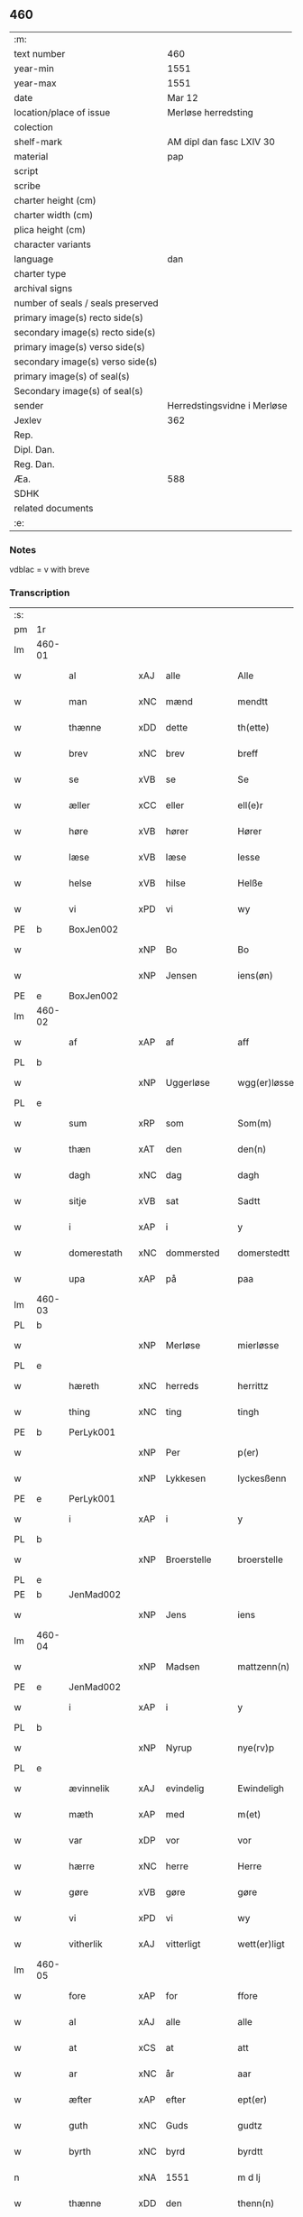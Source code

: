 ** 460

| :m:                               |                             |
| text number                       | 460                         |
| year-min                          | 1551                        |
| year-max                          | 1551                        |
| date                              | Mar 12                      |
| location/place of issue           | Merløse herredsting         |
| colection                         |                             |
| shelf-mark                        | AM dipl dan fasc LXIV 30    |
| material                          | pap                         |
| script                            |                             |
| scribe                            |                             |
| charter height (cm)               |                             |
| charter width (cm)                |                             |
| plica height (cm)                 |                             |
| character variants                |                             |
| language                          | dan                         |
| charter type                      |                             |
| archival signs                    |                             |
| number of seals / seals preserved |                             |
| primary image(s) recto side(s)    |                             |
| secondary image(s) recto side(s)  |                             |
| primary image(s) verso side(s)    |                             |
| secondary image(s) verso side(s)  |                             |
| primary image(s) of seal(s)       |                             |
| Secondary image(s) of seal(s)     |                             |
| sender                            | Herredstingsvidne i Merløse |
| Jexlev                            | 362                         |
| Rep.                              |                             |
| Dipl. Dan.                        |                             |
| Reg. Dan.                         |                             |
| Æa.                               | 588                         |
| SDHK                              |                             |
| related documents                 |                             |
| :e:                               |                             |

*** Notes
vdblac = v with breve


*** Transcription
| :s: |        |                |     |              |   |                   |              |             |   |   |   |     |   |   |    |               |
| pm  | 1r     |                |     |              |   |                   |              |             |   |   |   |     |   |   |    |               |
| lm  | 460-01 |                |     |              |   |                   |              |             |   |   |   |     |   |   |    |               |
| w   |        | al             | xAJ | alle         |   | Alle              | Alle         |             |   |   |   | dan |   |   |    |        460-01 |
| w   |        | man            | xNC | mænd         |   | mendtt            | mendtt       |             |   |   |   | dan |   |   |    |        460-01 |
| w   |        | thænne         | xDD | dette        |   | th(ette)          | thꝫͤ          |             |   |   |   | dan |   |   |    |        460-01 |
| w   |        | brev           | xNC | brev         |   | breff             | bꝛeﬀ         |             |   |   |   | dan |   |   |    |        460-01 |
| w   |        | se             | xVB | se           |   | Se                | e           |             |   |   |   | dan |   |   |    |        460-01 |
| w   |        | æller          | xCC | eller        |   | ell(e)r           | ell̅ꝛ         |             |   |   |   | dan |   |   |    |        460-01 |
| w   |        | høre           | xVB | hører        |   | Hører             | Høꝛeꝛ        |             |   |   |   | dan |   |   |    |        460-01 |
| w   |        | læse           | xVB | læse         |   | lesse             | lee         |             |   |   |   | dan |   |   |    |        460-01 |
| w   |        | helse          | xVB | hilse        |   | Helße             | Helße        |             |   |   |   | dan |   |   |    |        460-01 |
| w   |        | vi             | xPD | vi           |   | wy                | wÿ           |             |   |   |   | dan |   |   |    |        460-01 |
| PE  | b      | BoxJen002      |     |              |   |                   |              |             |   |   |   |     |   |   |    |               |
| w   |        |                | xNP | Bo           |   | Bo                | Bo           |             |   |   |   | dan |   |   |    |        460-01 |
| w   |        |                | xNP | Jensen       |   | iens(øn)          | ıen         |             |   |   |   | dan |   |   |    |        460-01 |
| PE  | e      | BoxJen002      |     |              |   |                   |              |             |   |   |   |     |   |   |    |               |
| lm  | 460-02 |                |     |              |   |                   |              |             |   |   |   |     |   |   |    |               |
| w   |        | af             | xAP | af           |   | aff               | aﬀ           |             |   |   |   | dan |   |   |    |        460-02 |
| PL  | b      |                |     |              |   |                   |              |             |   |   |   |     |   |   |    |               |
| w   |        |                | xNP | Uggerløse    |   | wgg(er)løsse      | wggløe     |             |   |   |   | dan |   |   |    |        460-02 |
| PL  | e      |                |     |              |   |                   |              |             |   |   |   |     |   |   |    |               |
| w   |        | sum            | xRP | som          |   | Som(m)            | om̅          |             |   |   |   | dan |   |   |    |        460-02 |
| w   |        | thæn           | xAT | den          |   | den(n)            | den̅          |             |   |   |   | dan |   |   |    |        460-02 |
| w   |        | dagh           | xNC | dag          |   | dagh              | dagh         |             |   |   |   | dan |   |   |    |        460-02 |
| w   |        | sitje          | xVB | sat          |   | Sadtt             | adtt        |             |   |   |   | dan |   |   |    |        460-02 |
| w   |        | i              | xAP | i            |   | y                 | ÿ            |             |   |   |   | dan |   |   |    |        460-02 |
| w   |        | domerestath    | xNC | dommersted   |   | domerstedtt       | domeꝛﬅedtt   |             |   |   |   | dan |   |   |    |        460-02 |
| w   |        | upa            | xAP | på           |   | paa               | paa          |             |   |   |   | dan |   |   |    |        460-02 |
| lm  | 460-03 |                |     |              |   |                   |              |             |   |   |   |     |   |   |    |               |
| PL  | b      |                |     |              |   |                   |              |             |   |   |   |     |   |   |    |               |
| w   |        |                | xNP | Merløse      |   | mierløsse         | mieꝛløe     |             |   |   |   | dan |   |   |    |        460-03 |
| PL  | e      |                |     |              |   |                   |              |             |   |   |   |     |   |   |    |               |
| w   |        | hæreth         | xNC | herreds      |   | herrittz          | heꝛꝛittz     |             |   |   |   | dan |   |   |    |        460-03 |
| w   |        | thing          | xNC | ting         |   | tingh             | tıngh        |             |   |   |   | dan |   |   |    |        460-03 |
| PE  | b      | PerLyk001      |     |              |   |                   |              |             |   |   |   |     |   |   |    |               |
| w   |        |                | xNP | Per          |   | p(er)             | p̲            |             |   |   |   | dan |   |   |    |        460-03 |
| w   |        |                | xNP | Lykkesen     |   | lyckesßenn        | lyckeſßenn   |             |   |   |   | dan |   |   |    |        460-03 |
| PE  | e      | PerLyk001      |     |              |   |                   |              |             |   |   |   |     |   |   |    |               |
| w   |        | i              | xAP | i            |   | y                 | ÿ            |             |   |   |   | dan |   |   |    |        460-03 |
| PL  | b      |                |     |              |   |                   |              |             |   |   |   |     |   |   |    |               |
| w   |        |                | xNP | Broerstelle  |   | broerstelle       | bꝛoeꝛﬅelle   |             |   |   |   | dan |   |   |    |        460-03 |
| PL  | e      |                |     |              |   |                   |              |             |   |   |   |     |   |   |    |               |
| PE  | b      | JenMad002      |     |              |   |                   |              |             |   |   |   |     |   |   |    |               |
| w   |        |                | xNP | Jens         |   | iens              | ıen         |             |   |   |   | dan |   |   |    |        460-03 |
| lm  | 460-04 |                |     |              |   |                   |              |             |   |   |   |     |   |   |    |               |
| w   |        |                | xNP | Madsen       |   | mattzenn(n)       | mattzenn̅     |             |   |   |   | dan |   |   |    |        460-04 |
| PE  | e      | JenMad002      |     |              |   |                   |              |             |   |   |   |     |   |   |    |               |
| w   |        | i              | xAP | i            |   | y                 | ÿ            |             |   |   |   | dan |   |   |    |        460-04 |
| PL  | b      |                |     |              |   |                   |              |             |   |   |   |     |   |   |    |               |
| w   |        |                | xNP | Nyrup        |   | nye(rv)p          | nÿeͮp         |             |   |   |   | dan |   |   |    |        460-04 |
| PL  | e      |                |     |              |   |                   |              |             |   |   |   |     |   |   |    |               |
| w   |        | ævinnelik      | xAJ | evindelig    |   | Ewindeligh        | Ewindeligh   |             |   |   |   | dan |   |   |    |        460-04 |
| w   |        | mæth           | xAP | med          |   | m(et)             | mꝫ           |             |   |   |   | dan |   |   |    |        460-04 |
| w   |        | var            | xDP | vor          |   | vor               | voꝛ          |             |   |   |   | dan |   |   |    |        460-04 |
| w   |        | hærre          | xNC | herre        |   | Herre             | Heꝛꝛe        |             |   |   |   | dan |   |   |    |        460-04 |
| w   |        | gøre           | xVB | gøre         |   | gøre              | gøꝛe         |             |   |   |   | dan |   |   |    |        460-04 |
| w   |        | vi             | xPD | vi           |   | wy                | wÿ           |             |   |   |   | dan |   |   |    |        460-04 |
| w   |        | vitherlik      | xAJ | vitterligt   |   | wett(er)ligt      | wettlıgt    |             |   |   |   | dan |   |   |    |        460-04 |
| lm  | 460-05 |                |     |              |   |                   |              |             |   |   |   |     |   |   |    |               |
| w   |        | fore           | xAP | for          |   | ffore             | ﬀoꝛe         |             |   |   |   | dan |   |   |    |        460-05 |
| w   |        | al             | xAJ | alle         |   | alle              | alle         |             |   |   |   | dan |   |   |    |        460-05 |
| w   |        | at             | xCS | at           |   | att               | att          |             |   |   |   | dan |   |   |    |        460-05 |
| w   |        | ar             | xNC | år           |   | aar               | aaꝛ          |             |   |   |   | dan |   |   |    |        460-05 |
| w   |        | æfter          | xAP | efter        |   | ept(er)           | ept         |             |   |   |   | dan |   |   |    |        460-05 |
| w   |        | guth           | xNC | Guds         |   | gudtz             | gudtz        |             |   |   |   | dan |   |   |    |        460-05 |
| w   |        | byrth          | xNC | byrd         |   | byrdtt            | bÿꝛdtt       |             |   |   |   | dan |   |   |    |        460-05 |
| n   |        |                | xNA | 1551         |   | m d lj            | m d lj       |             |   |   |   | dan |   |   |    |        460-05 |
| w   |        | thænne         | xDD | den          |   | thenn(n)          | thenn̅        |             |   |   |   | dan |   |   |    |        460-05 |
| w   |        | thorsdagh      | xNC | torsdag      |   | tors¦dag          | toꝛ¦dag     |             |   |   |   | dan |   |   |    | 460-05—460-06 |
| w   |        | næst           | xAC | næst         |   | nest              | neﬅ          |             |   |   |   | dan |   |   |    |        460-06 |
| w   |        | fore           | xAP | for          |   | ffore             | ﬀoꝛe         |             |   |   |   | dan |   |   |    |        460-06 |
| w   |        | kær            | xAJ | kære         |   | kiere             | kieꝛe        |             |   |   |   | dan |   |   |    |        460-06 |
| w   |        | sundagh        | xNC | søndag       |   | Søndagh           | øndagh      |             |   |   |   | dan |   |   |    |        460-06 |
| w   |        | være           | xVB | var          |   | wor               | woꝛ          |             |   |   |   | dan |   |   |    |        460-06 |
| w   |        | skikke         | xVB | skikket      |   | skickedtt         | ſkickedtt    |             |   |   |   | dan |   |   |    |        460-06 |
| w   |        | fore           | xAP | for          |   | ffore             | ﬀoꝛe         |             |   |   |   | dan |   |   |    |        460-06 |
| w   |        | vi             | xPD | os           |   | os                | o           |             |   |   |   | dan |   |   |    |        460-06 |
| lm  | 460-07 |                |     |              |   |                   |              |             |   |   |   |     |   |   |    |               |
| w   |        | ok             | xCC | og           |   | och               | och          |             |   |   |   | dan |   |   |    |        460-07 |
| w   |        | mang           | xAJ | mange        |   | mange             | mange        |             |   |   |   | dan |   |   |    |        460-07 |
| w   |        | dandeman       | xNC | dannemænd    |   | da(n)ne mendtt    | da̅ne mendtt  |             |   |   |   | dan |   |   |    |        460-07 |
| w   |        | flere          | xAJ | flere        |   | fflere            | ﬀleꝛe        |             |   |   |   | dan |   |   |    |        460-07 |
| w   |        | upa            | xAP | på           |   | paa               | paa          |             |   |   |   | dan |   |   |    |        460-07 |
| w   |        | fornævnd       | xAJ | fornævnte    |   | ffor(nefnde)      | ﬀoꝛᷠͤ          |             |   |   |   | dan |   |   |    |        460-07 |
| w   |        | thing          | xNC | ting         |   | tingh             | tingh        |             |   |   |   | dan |   |   |    |        460-07 |
| w   |        | beskethen      | xAJ | neskeden     |   | besken(n)         | beſken̅       |             |   |   |   | dan |   |   |    |        460-07 |
| lm  | 460-08 |                |     |              |   |                   |              |             |   |   |   |     |   |   |    |               |
| w   |        | man            | xNC | mand         |   | mand              | mand         |             |   |   |   | dan |   |   |    |        460-08 |
| PE  | b      | MogAnd002      |     |              |   |                   |              |             |   |   |   |     |   |   |    |               |
| w   |        |                | xNP | Mogens       |   | moens             | moen        |             |   |   |   | dan |   |   |    |        460-08 |
| w   |        |                | xNP | Andersen     |   | and(er)sßenn(m)   | andſßenn̅    |             |   |   |   | dan |   |   |    |        460-08 |
| PE  | e      | MogAnd002      |     |              |   |                   |              |             |   |   |   |     |   |   |    |               |
| w   |        | i              | xAP | i            |   | y                 | ÿ            |             |   |   |   | dan |   |   |    |        460-08 |
| PL  | b      |                |     |              |   |                   |              |             |   |   |   |     |   |   |    |               |
| w   |        |                | xNP | Tåstrup      |   | taast(rv)p        | taaﬅͮp        |             |   |   |   | dan |   |   |    |        460-08 |
| PL  | e      |                |     |              |   |                   |              |             |   |   |   |     |   |   |    |               |
| w   |        | innen          | xAP | inden        |   | inden(n)          | inden̅        |             |   |   |   | dan |   |   |    |        460-08 |
| w   |        | thing          | xNC | tinge        |   | tinghe            | tinghe       |             |   |   |   | dan |   |   |    |        460-08 |
| w   |        | mæth           | xAP | med          |   | m(et)             | mꝫ           |             |   |   |   | dan |   |   |    |        460-08 |
| w   |        | thænne         | xDD | disse        |   | the¦sse           | the¦e       |             |   |   |   | dan |   |   |    | 460-08—460-09 |
| w   |        | æfterskrive    | xVB | efterskrevne |   | ept(erskreffne)   | eptᷠͤ         |             |   |   |   | dan |   |   |    |        460-09 |
| w   |        | vitne          | xNC | vidne        |   | widne             | widne        |             |   |   |   | dan |   |   |    |        460-09 |
| w   |        | sum            | xRP | som          |   | Som(m)            | om̅          |             |   |   |   | dan |   |   |    |        460-09 |
| w   |        | være           | xVB | var          |   | wor               | woꝛ          |             |   |   |   | dan |   |   |    |        460-09 |
| w   |        | beskethen      | xAJ | beskeden     |   | beskenn(n)        | beſkenn̅      |             |   |   |   | dan |   |   |    |        460-09 |
| w   |        | man            | xNC | mand         |   | mandtt            | mandtt       |             |   |   |   | dan |   |   |    |        460-09 |
| PE  | b      | HanSve001      |     |              |   |                   |              |             |   |   |   |     |   |   |    |               |
| w   |        |                | xNP | Hans         |   | Hans              | Han         |             |   |   |   | dan |   |   |    |        460-09 |
| lm  | 460-10 |                |     |              |   |                   |              |             |   |   |   |     |   |   |    |               |
| w   |        |                | xNP | Svendsen     |   | Suenßenn(n)       | ŭenßenn̅     |             |   |   |   | dan |   |   |    |        460-10 |
| PE  | e      | HanSve001      |     |              |   |                   |              |             |   |   |   |     |   |   |    |               |
| w   |        | i              | xAP | i            |   | y                 | ÿ            |             |   |   |   | dan |   |   |    |        460-10 |
| PL  | b      |                |     |              |   |                   |              |             |   |   |   |     |   |   |    |               |
| w   |        |                | xNP | Tåstrup      |   | tost(rv)p         | toﬅͮp         |             |   |   |   | dan |   |   |    |        460-10 |
| PL  | e      |                |     |              |   |                   |              |             |   |   |   |     |   |   |    |               |
| w   |        | fram           | xAV | frem         |   | Frem(m)           | Fꝛem̅         |             |   |   |   | dan |   |   |    |        460-10 |
| w   |        | gange          | xVB | gik          |   | gick              | gıck         |             |   |   |   | dan |   |   |    |        460-10 |
| w   |        | innen          | xAP | inden        |   | inden(n)          | inden̅        |             |   |   |   | dan |   |   |    |        460-10 |
| n   |        |                | xNA | 4            |   | iiij              | iiij         |             |   |   |   | dan |   |   |    |        460-10 |
| w   |        | thing          | xNC | ting         |   | tingh             | tingh        |             |   |   |   | dan |   |   |    |        460-10 |
| w   |        | stok           | xNC | stokke       |   | stocke            | ﬅocke        |             |   |   |   | dan |   |   |    |        460-10 |
| lm  | 460-11 |                |     |              |   |                   |              |             |   |   |   |     |   |   |    |               |
| w   |        | ok             | xCC | og           |   | och               | och          |             |   |   |   | dan |   |   |    |        460-11 |
| w   |        | bithje         | xVB | bad          |   | bad               | bad          |             |   |   |   | dan |   |   |    |        460-11 |
| w   |        | sik            | xPD | sig          |   | Sigh              | igh         |             |   |   |   | dan |   |   |    |        460-11 |
| w   |        | guth           | xNC | Gud          |   | gudtt             | gŭdtt        |             |   |   |   | dan |   |   |    |        460-11 |
| w   |        | til            | xAP | til          |   | till              | till         |             |   |   |   | dan |   |   |    |        460-11 |
| w   |        | hjalp          | xNC | hjælpe       |   | Hielpe            | Hielpe       |             |   |   |   | dan |   |   |    |        460-11 |
| w   |        | ok             | xCC | og           |   | och               | och          |             |   |   |   | dan |   |   |    |        460-11 |
| w   |        | hul            | xAJ | huld         |   | Huldtt            | Huldtt       |             |   |   |   | dan |   |   |    |        460-11 |
| w   |        | at             | xIM | at           |   | att               | att          |             |   |   |   | dan |   |   |    |        460-11 |
| w   |        | varthe         | xVB | vorde        |   | worde             | woꝛde        |             |   |   |   | dan |   |   |    |        460-11 |
| lm  | 460-12 |                |     |              |   |                   |              |             |   |   |   |     |   |   |    |               |
| w   |        | at             | xCS | at           |   | att               | att          |             |   |   |   | dan |   |   |    |        460-12 |
| w   |        | han            | xPD | han          |   | Ha(n)             | Haͫ           |             |   |   |   | dan |   |   |    |        460-12 |
| w   |        | minne          | xVB | mindes       |   | mynt(is)          | mÿntꝭ        |             |   |   |   | dan |   |   |    |        460-12 |
| w   |        | i              | xAP | i            |   | y                 | ÿ            |             |   |   |   | dan |   |   |    |        460-12 |
| w   |        | ful            | xAJ | fulde        |   | ffulde            | ﬀŭlde        |             |   |   |   | dan |   |   |    |        460-12 |
| n   |        |                | xNA | 32           |   | xxxij             | xxxij        |             |   |   |   | dan |   |   |    |        460-12 |
| w   |        | ar             | xNC | år           |   | aar               | aaꝛ          |             |   |   |   | dan |   |   |    |        460-12 |
| w   |        | at             | xCS | at           |   | att               | att          |             |   |   |   | dan |   |   |    |        460-12 |
| w   |        | thæn           | xAT | den          |   | then(n)           | then̅         |             |   |   |   | dan |   |   |    |        460-12 |
| w   |        | æng            | xNC | eng          |   | engh              | engh         |             |   |   |   | dan |   |   |    |        460-12 |
| w   |        | vither         | xAP | ved          |   | ved               | ved          |             |   |   |   | dan |   |   |    |        460-12 |
| lm  | 460-13 |                |     |              |   |                   |              |             |   |   |   |     |   |   |    |               |
| PL  | b      |                |     |              |   |                   |              |             |   |   |   |     |   |   |    |               |
| w   |        | brinne         | xNC | brænde       |   | brenne            | bꝛenne       |             |   |   |   | dan |   |   |    |        460-13 |
| w   |        | mylne          | xNC | mølle        |   | mølle             | mølle        |             |   |   |   | dan |   |   |    |        460-13 |
| PL  | e      |                |     |              |   |                   |              |             |   |   |   |     |   |   |    |               |
| w   |        | sum            | xRP | som          |   | ßom(m)            | ßom̅          |             |   |   |   | dan |   |   |    |        460-13 |
| w   |        | kalle          | xVB | kaldes       |   | kallis            | kalli       |             |   |   |   | dan |   |   |    |        460-13 |
| w   |        | mylne          | xNC | mølle        |   | mølle             | mølle        |             |   |   |   | dan |   |   |    |        460-13 |
| w   |        | æng            | xNC | engen        |   | Engen(n)          | Engen̅        |             |   |   |   | dan |   |   |    |        460-13 |
| ad  | b      |                |     |              |   |                   |              | supralinear |   |   |   |     |   |   |    |               |
| w   |        | ok             | xCC | og           |   | och               | och          |             |   |   |   | dan |   |   |    |        460-13 |
| w   |        | altsumkostelik | xAJ | al           |   | al                | al           |             |   |   |   | dan |   |   |    |        460-13 |
| w   |        | thæn           | xAT | den          |   | den(n)            | den̅          |             |   |   |   | dan |   |   |    |        460-13 |
| w   |        | skogh          | xNC | skov         |   | skouff            | ſkoŭﬀ        |             |   |   |   | dan |   |   |    |        460-13 |
| w   |        | thærupa        | xAV | derpå        |   | dærpaa            | dærpaa       |             |   |   |   | dan |   |   |    |        460-13 |
| ad  | e      |                |     |              |   |                   |              |             |   |   |   |     |   |   |    |               |
| w   |        | have           | xVB | har          |   | Haffuer           | Haﬀŭeꝛ       |             |   |   |   | dan |   |   |    |        460-13 |
| w   |        | ligje          | xVB | ligget       |   | leedt             | leedt        |             |   |   |   | dan |   |   |    |        460-13 |
| lm  | 460-14 |                |     |              |   |                   |              |             |   |   |   |     |   |   |    |               |
| w   |        | til            | xAP | til          |   | till              | till         |             |   |   |   | dan |   |   |    |        460-14 |
| PE  | b      | MogAnd002      |     |              |   |                   |              |             |   |   |   |     |   |   |    |               |
| w   |        |                | xNP | Mogens       |   | Moens             | Moen        |             |   |   |   | dan |   |   |    |        460-14 |
| w   |        |                | xNP | Anders       |   | anders            | andeꝛ       |             |   |   |   | dan |   |   |    |        460-14 |
| PE  | e      | MogAnd002      |     |              |   |                   |              |             |   |   |   |     |   |   |    |               |
| w   |        | garth          | xNC | gård         |   | gaardtt           | gaaꝛdtt      |             |   |   |   | dan |   |   |    |        460-14 |
| w   |        | i              | xAP | i            |   | y                 | ÿ            |             |   |   |   | dan |   |   |    |        460-14 |
| w   |        |                | xNP | Tåstrup      |   | taast(rv)p        | taaﬅͮp        |             |   |   |   | dan |   |   |    |        460-14 |
| de  | b      |                |     |              |   |                   |              |             |   |   |   |     |   |   |    |               |
| w   |        | i              | xAP | i            |   | y                 | ÿ            |             |   |   |   | dan |   |   |    |        460-14 |
| w   |        | ful            | xAJ | fulde        |   | ffulde            | ﬀŭlde        |             |   |   |   | dan |   |   |    |        460-14 |
| de  | e      |                |     |              |   |                   |              |             |   |   |   |     |   |   |    |               |
| w   |        | i              | xAP | i            |   | y                 | ÿ            |             |   |   |   | dan |   |   |    |        460-14 |
| w   |        | sva            | xAV | så           |   | ßaa               | ßaa          |             |   |   |   | dan |   |   |    |        460-14 |
| lm  | 460-15 |                |     |              |   |                   |              |             |   |   |   |     |   |   |    |               |
| w   |        | lang           | xAJ | lang         |   | lang              | lang         |             |   |   |   | dan |   |   |    |        460-15 |
| w   |        | tith           | xNC | tid          |   | tid               | tid          |             |   |   |   | dan |   |   |    |        460-15 |
| w   |        | sum            | xRP | som          |   | ßom(m)            | ßom̅          |             |   |   |   | dan |   |   |    |        460-15 |
| w   |        | forskreven     | xAJ | forskreven   |   | for(screffuit)    | foꝛͧͥͭͭ          |             |   |   |   | dan |   |   |    |        460-15 |
| w   |        | sta            | xVB | står         |   | staar             | ﬅaaꝛ         |             |   |   |   | dan |   |   |    |        460-15 |
| w   |        | thær           | xAV | der          |   | der               | deꝛ          |             |   |   |   | dan |   |   |    |        460-15 |
| w   |        | næst           | xAV | næst         |   | nest              | neﬅ          |             |   |   |   | dan |   |   |    |        460-15 |
| w   |        | fram           | xAV | frem         |   | ffrem(m)          | ﬀꝛem̅         |             |   |   |   | dan |   |   |    |        460-15 |
| w   |        | gange          | xVB | gik          |   | gick              | gick         |             |   |   |   | dan |   |   |    |        460-15 |
| lm  | 460-16 |                |     |              |   |                   |              |             |   |   |   |     |   |   |    |               |
| w   |        | beskethen      | xAJ | beskeden     |   | beskenn(n)        | beſkenn̅      |             |   |   |   | dan |   |   |    |        460-16 |
| w   |        | man            | xNC | mand         |   | mandtt            | mandtt       |             |   |   |   | dan |   |   |    |        460-16 |
| PE  | b      | LauJep002      |     |              |   |                   |              |             |   |   |   |     |   |   |    |               |
| w   |        |                | xNP | Laurids      |   | lauritz           | lauꝛitz      |             |   |   |   | dan |   |   |    |        460-16 |
| w   |        |                | XX  |              |   | ⸠and(er)sßenn(n)⸡ | ⸠andſßenn̅⸡  |             |   |   |   | dan |   |   |    |        460-16 |
| w   |        |                | xNP | Jepsen       |   | yepsßenn(n)       | ÿepſßenn̅     |             |   |   |   | dan |   |   |    |        460-16 |
| PE  | e      | LauJep002      |     |              |   |                   |              |             |   |   |   |     |   |   |    |               |
| w   |        | i              | xAP | i            |   | i                 | i            |             |   |   |   | dan |   |   |    |        460-16 |
| PL  | b      |                |     |              |   |                   |              |             |   |   |   |     |   |   |    |               |
| w   |        |                | xNP | Tåstrup      |   | taast(rv)p        | taaﬅͮp        |             |   |   |   | dan |   |   |    |        460-16 |
| PL  | e      |                |     |              |   |                   |              |             |   |   |   |     |   |   |    |               |
| lm  | 460-17 |                |     |              |   |                   |              |             |   |   |   |     |   |   |    |               |
| w   |        | ok             | xCC | og           |   | och               | och          |             |   |   |   | dan |   |   |    |        460-17 |
| PE  | b      | HanDey001      |     |              |   |                   |              |             |   |   |   |     |   |   |    |               |
| w   |        |                | xNP | Hans         |   | Hans              | Han         |             |   |   |   | dan |   |   |    |        460-17 |
| w   |        |                | xNP | Deyssen      |   | deysßen(n)        | deÿſßen̅      |             |   |   |   | dan |   |   |    |        460-17 |
| PE  | e      | HanDey001      |     |              |   |                   |              |             |   |   |   |     |   |   |    |               |
| w   |        | i              | xAP | i            |   | y                 | ÿ            |             |   |   |   | dan |   |   |    |        460-17 |
| PL  | b      |                |     |              |   |                   |              |             |   |   |   |     |   |   |    |               |
| w   |        |                | xNP | Uggerløse    |   | wgg(er)losse      | wggloe     |             |   |   |   | dan |   |   |    |        460-17 |
| PL  | e      |                |     |              |   |                   |              |             |   |   |   |     |   |   |    |               |
| w   |        | ok             | xCC | og           |   | och               | och          |             |   |   |   | dan |   |   |    |        460-17 |
| w   |        | samelethes     | xAV | sammeledes   |   | sameled(is)       | ſamele      |             |   |   |   | dan |   |   |    |        460-17 |
| w   |        | vitne          | xVB | vidne        |   | widne             | widne        |             |   |   |   | dan |   |   |    |        460-17 |
| lm  | 460-18 |                |     |              |   |                   |              |             |   |   |   |     |   |   |    |               |
| w   |        | upa            | xAP | på           |   | paa               | paa          |             |   |   |   | dan |   |   |    |        460-18 |
| w   |        | sjal           | xNC | sjæl         |   | ßiel              | ßıel         |             |   |   |   | dan |   |   |    |        460-18 |
| w   |        | ok             | xCC | og           |   | och               | och          |             |   |   |   | dan |   |   |    |        460-18 |
| w   |        | sanhet         | xNC | sandhed      |   | ßand hedtt        | ßand hedtt   |             |   |   |   | dan |   |   |    |        460-18 |
| w   |        | at             | xCS | at           |   | att               | att          |             |   |   |   | dan |   |   |    |        460-18 |
| w   |        | thæn           | xPD | den          |   | then(n)           | thenͫ         |             |   |   |   | dan |   |   |    |        460-18 |
| w   |        | minne          | xVB | mindes       |   | mynt(is)          | mÿntꝭ        |             |   |   |   | dan |   |   |    |        460-18 |
| w   |        | thænne         | xDD | disse        |   | thesse            | thee        |             |   |   |   | dan |   |   |    |        460-18 |
| w   |        | fornævnd       | xAJ | fornævnte    |   | ffor(nefnde)      | ﬀoꝛᷠͤ          |             |   |   |   | dan |   |   |    |        460-18 |
| lm  | 460-19 |                |     |              |   |                   |              |             |   |   |   |     |   |   |    |               |
| w   |        | orth           | xNC | ord          |   | ord               | oꝛd          |             |   |   |   | dan |   |   |    |        460-19 |
| w   |        | sum            | xRP | som          |   | som(m)            | ſom̅          |             |   |   |   | dan |   |   |    |        460-19 |
| w   |        | forskreven     | xAJ | forskrevne   |   | for(screffuit)    | foꝛᷠͥͭͭ          |             |   |   |   | dan |   |   |    |        460-19 |
| w   |        | sta            | xVB | står         |   | staar             | ﬅaaꝛ         |             |   |   |   | dan |   |   |    |        460-19 |
| w   |        | i              | xAP | i            |   | y                 | ÿ            |             |   |   |   | dan |   |   |    |        460-19 |
| w   |        | ful            | xAJ | fulde        |   | ffulde            | ﬀulde        |             |   |   |   | dan |   |   |    |        460-19 |
| n   |        |                | xNA | 40           |   | xxxx              | xxxx         |             |   |   |   | dan |   |   |    |        460-19 |
| p   |        |                |     |              |   | /                 | /            |             |   |   |   | dan |   |   |    |        460-19 |
| w   |        | ar             | xNC | år           |   | aar               | aaꝛ          |             |   |   |   | dan |   |   |    |        460-19 |
| w   |        | thær           | xAV | der          |   | der               | deꝛ          |             |   |   |   | dan |   |   |    |        460-19 |
| w   |        | næst           | xAV | næst         |   | nest              | neﬅ          |             |   |   |   | dan |   |   |    |        460-19 |
| lm  | 460-20 |                |     |              |   |                   |              |             |   |   |   |     |   |   |    |               |
| w   |        | fram           | xAV | frem         |   | Frem(m)           | Fꝛem̅         |             |   |   |   | dan |   |   |    |        460-20 |
| w   |        | gange          | xVB | gik          |   | gick              | gick         |             |   |   |   | dan |   |   |    |        460-20 |
| w   |        | beskethen      | xAJ | beskeden     |   | beskenn(n)        | beſkenn̅      |             |   |   |   | dan |   |   |    |        460-20 |
| w   |        | man            | xNC | mand         |   | mandtt            | mandtt       |             |   |   |   | dan |   |   |    |        460-20 |
| PE  | b      | OluJen005      |     |              |   |                   |              |             |   |   |   |     |   |   |    |               |
| w   |        |                | xNP | Oluf         |   | oluff             | olŭﬀ         |             |   |   |   | dan |   |   |    |        460-20 |
| w   |        |                | xNP | Jensen       |   | iensßen(n)        | ıenſßen̅      |             |   |   |   | dan |   |   |    |        460-20 |
| PE  | e      | OluJen005      |     |              |   |                   |              |             |   |   |   |     |   |   |    |               |
| w   |        | i              | xAP | i            |   | y                 | ÿ            |             |   |   |   | dan |   |   |    |        460-20 |
| PL  | b      |                |     |              |   |                   |              |             |   |   |   |     |   |   |    |               |
| w   |        |                | xNP | Uggerløse    |   | wgg(er)¦løsse     | wgg¦løe    |             |   |   |   | dan |   |   |    | 460-20—460-21 |
| PL  | e      |                |     |              |   |                   |              |             |   |   |   |     |   |   |    |               |
| w   |        | vither         | xAP | ved          |   | wed               | wed          |             |   |   |   | dan |   |   |    |        460-21 |
| w   |        | bæk            | xNC | bækken       |   | becken(n)         | becken̅       |             |   |   |   | dan |   |   |    |        460-21 |
| w   |        | ok             | xCC | og           |   | och               | och          |             |   |   |   | dan |   |   |    |        460-21 |
| w   |        | vitne          | xVB | vidnede      |   | widnede           | widnede      |             |   |   |   | dan |   |   |    |        460-21 |
| w   |        | upa            | xAP | på           |   | paa               | paa          |             |   |   |   | dan |   |   |    |        460-21 |
| w   |        | sjal           | xNC | sjæl         |   | ßiel              | ßiel         |             |   |   |   | dan |   |   |    |        460-21 |
| w   |        | ok             | xCC | og           |   | och               | och          |             |   |   |   | dan |   |   |    |        460-21 |
| w   |        | sanhet         | xNC | sandhed      |   | ßandh(et)         | ßandhꝫ       |             |   |   |   | dan |   |   |    |        460-21 |
| w   |        | æfter          | xAP | efter        |   | ept(er)           | ept         |             |   |   |   | dan |   |   |    |        460-21 |
| lm  | 460-22 |                |     |              |   |                   |              |             |   |   |   |     |   |   |    |               |
| PE  | b      | JenJud001      |     |              |   |                   |              |             |   |   |   |     |   |   |    |               |
| w   |        |                | xNP | Jens         |   | iens              | ıen         |             |   |   |   | dan |   |   |    |        460-22 |
| w   |        |                | xNP | Judes        |   | iudes             | ıŭde        |             |   |   |   | dan |   |   |    |        460-22 |
| PE  | e      | JenJud001      |     |              |   |                   |              |             |   |   |   |     |   |   |    |               |
| w   |        | orth           | xNC | ord          |   | ordtt             | oꝛdtt        |             |   |   |   | dan |   |   |    |        460-22 |
| w   |        | sum            | xRP | som          |   | ßom(m)            | ßom̅          |             |   |   |   | dan |   |   |    |        460-22 |
| w   |        | døth           | xAJ | død          |   | død               | død          |             |   |   |   | dan |   |   |    |        460-22 |
| w   |        | blive          | xVB | blev         |   | bleff             | bleﬀ         |             |   |   |   | dan |   |   |    |        460-22 |
| w   |        | i              | xAP | i            |   | y                 | ÿ            |             |   |   |   | dan |   |   |    |        460-22 |
| PL  | b      |                |     |              |   |                   |              |             |   |   |   |     |   |   |    |               |
| w   |        |                | xNP | Ebberup      |   | ebbe(rv)p         | ebbeͮp        |             |   |   |   | dan |   |   |    |        460-22 |
| PL  | e      |                |     |              |   |                   |              |             |   |   |   |     |   |   |    |               |
| w   |        | at             | xCS | at           |   | att               | att          |             |   |   |   | dan |   |   |    |        460-22 |
| w   |        | al             | xAJ | alt          |   | aldtt             | aldtt        |             |   |   |   | dan |   |   |    |        460-22 |
| w   |        | thæn           | xAT | den          |   | den(n)            | den̅          |             |   |   |   | dan |   |   |    |        460-22 |
| lm  | 460-23 |                |     |              |   |                   |              |             |   |   |   |     |   |   |    |               |
| w   |        | skogh          | xNC | skov         |   | skouff            | ſkoŭﬀ        |             |   |   |   | dan |   |   |    |        460-23 |
| w   |        | thær           | xRP | der          |   | der               | deꝛ          |             |   |   |   | dan |   |   |    |        460-23 |
| w   |        | han            | xPD | han          |   | Hand              | Hand         |             |   |   |   | dan |   |   |    |        460-23 |
| w   |        | hogge          | xVB | hug          |   | Hugh              | Hŭgh         |             |   |   |   | dan |   |   |    |        460-23 |
| w   |        | i              | xAP | i            |   | y                 | ÿ            |             |   |   |   | dan |   |   |    |        460-23 |
| w   |        | fornævnd       | xAJ | fornævnte    |   | ffor(nefnde)      | ﬀoꝛᷠͤ          |             |   |   |   | dan |   |   |    |        460-23 |
| w   |        | mylne          | xNC | mølle        |   | mølle             | mølle        |             |   |   |   | dan |   |   |    |        460-23 |
| w   |        | ænge           | xPD | engen        |   | Engen(n)          | Engen̅        |             |   |   |   | dan |   |   |    |        460-23 |
| w   |        | tha            | xAV | da           |   | da                | da           |             |   |   |   | dan |   |   |    |        460-23 |
| w   |        | have           | xVB | havde        |   | haff¦de           | haﬀ¦de       |             |   |   |   | dan |   |   |    | 460-23—460-24 |
| w   |        | han            | xPD | han          |   | Hand              | Hand         |             |   |   |   | dan |   |   |    |        460-24 |
| w   |        | thæn           | xPD | det          |   | th(et)            | thꝫ          |             |   |   |   | dan |   |   |    |        460-24 |
| w   |        | i              | xAP | i            |   | y                 | ÿ            |             |   |   |   | dan |   |   |    |        460-24 |
| w   |        | minne          | xNC | minde        |   | minde             | minde        |             |   |   |   | dan |   |   |    |        460-24 |
| w   |        | mæth           | xAV | med          |   | ⸠m(et)⸡           | ⸠mꝫ⸡         |             |   |   |   | dan |   |   |    |        460-24 |
| w   |        | af             | xAP | af           |   | aff               | aﬀ           |             |   |   |   | dan |   |   |    |        460-24 |
| PE  | b      | AndHen001      |     |              |   |                   |              |             |   |   |   |     |   |   |    |               |
| w   |        |                | xNP | Anders       |   | and(er)s          | and        |             |   |   |   | dan |   |   |    |        460-24 |
| w   |        |                | xNP | Henningsen   |   | henninghzen(n)    | henninghzen̅  |             |   |   |   | dan |   |   |    |        460-24 |
| PE  | e      | AndHen001      |     |              |   |                   |              |             |   |   |   |     |   |   |    |               |
| lm  | 460-25 |                |     |              |   |                   |              |             |   |   |   |     |   |   |    |               |
| w   |        | sum            | xRP | som          |   | ßom(m)            | ßom̅          |             |   |   |   | dan |   |   |    |        460-25 |
| w   |        | døth           | xAJ | død          |   | død               | død          |             |   |   |   | dan |   |   |    |        460-25 |
| w   |        | blive          | xVB | blev         |   | bleff             | bleﬀ         |             |   |   |   | dan |   |   |    |        460-25 |
| w   |        | i              | xAP | i            |   | y                 | ÿ            |             |   |   |   | dan |   |   |    |        460-25 |
| PL  | b      |                |     |              |   |                   |              |             |   |   |   |     |   |   |    |               |
| w   |        |                | xNP | Tåstrup      |   | tast(rv)p         | taﬅͮp         |             |   |   |   | dan |   |   |    |        460-25 |
| PL  | e      |                |     |              |   |                   |              |             |   |   |   |     |   |   |    |               |
| w   |        | thær           | xAV | der          |   | der               | deꝛ          |             |   |   |   | dan |   |   |    |        460-25 |
| w   |        | upa            | xAV | på           |   | paa               | paa          |             |   |   |   | dan |   |   |    |        460-25 |
| w   |        | bithje         | xVB | bedes        |   | bed(is)           | be          |             |   |   |   | dan |   |   |    |        460-25 |
| w   |        | ok             | xCC | og           |   | och               | och          |             |   |   |   | dan |   |   |    |        460-25 |
| w   |        | fa             | xVB | fik          |   | ffyck             | ﬀÿck         |             |   |   |   | dan |   |   |    |        460-25 |
| w   |        | fornævnd       | xAJ | fornævnte    |   | ffor(nefnde)      | ﬀoꝛᷠͤ          |             |   |   |   | dan |   |   |    |        460-25 |
| lm  | 460-26 |                |     |              |   |                   |              |             |   |   |   |     |   |   |    |               |
| PE  | b      | MogAnd002      |     |              |   |                   |              |             |   |   |   |     |   |   |    |               |
| w   |        |                | xNP | Mogens       |   | moens             | moen        |             |   |   |   | dan |   |   |    |        460-26 |
| w   |        |                | xNP | Andersen     |   | and(er)sßenn(n)   | andſßenn̅    |             |   |   |   | dan |   |   |    |        460-26 |
| PE  | e      | MogAnd002      |     |              |   |                   |              |             |   |   |   |     |   |   |    |               |
| w   |        | en             | xAT | et           |   | Ett               | Ett          |             |   |   |   | dan |   |   |    |        460-26 |
| w   |        | uvildigh       | xAJ | uvildigt     |   | wuilligtt         | wŭilligtt    |             |   |   |   | dan |   |   |    |        460-26 |
| w   |        | thing          | xNC | tings        |   | ting(is)          | tingꝭ        |             |   |   |   | dan |   |   |    |        460-26 |
| w   |        |                | XX  |              |   | ⸡tyng(is)⸠        | ⸡tÿngꝭ⸠      |             |   |   |   | dan |   |   |    |        460-26 |
| w   |        | vitne          | xNC | vidne        |   | widne             | widne        |             |   |   |   | dan |   |   |    |        460-26 |
| lm  | 460-27 |                |     |              |   |                   |              |             |   |   |   |     |   |   |    |               |
| w   |        | af             | xAP | af           |   | aff               | aﬀ           |             |   |   |   | dan |   |   |    |        460-27 |
| n   |        |                | xNA | 12           |   | xij               | xij          |             |   |   |   | dan |   |   |    |        460-27 |
| w   |        | logh+fast      | xAJ | lovfaste     |   | louffaste         | loŭﬀaﬅe      |             |   |   |   | dan |   |   |    |        460-27 |
| w   |        | dandeman       | xNC | dannemænd    |   | da(n)ne mendtt    | da̅ne mendtt  |             |   |   |   | dan |   |   |    |        460-27 |
| w   |        | tha            | xAV | da           |   | da                | da           |             |   |   |   | dan |   |   |    |        460-27 |
| w   |        | til            | xAV | til          |   | till              | till         |             |   |   |   | dan |   |   |    |        460-27 |
| w   |        | mæle           | xVB | mæltes       |   | melt(is)          | meltꝭ        |             |   |   |   | dan |   |   |    |        460-27 |
| w   |        | beskethen      | xAJ | beskeden     |   | besken(n)         | beſken̅       |             |   |   |   | dan |   |   |    |        460-27 |
| lm  | 460-28 |                |     |              |   |                   |              |             |   |   |   |     |   |   |    |               |
| w   |        | man            | xNC | mand         |   | mandtt            | mandtt       |             |   |   |   | dan |   |   |    |        460-28 |
| PE  | b      | OluSke001      |     |              |   |                   |              |             |   |   |   |     |   |   |    |               |
| w   |        |                | xNP | Oluf         |   | Oloff             | Oloﬀ         |             |   |   |   | dan |   |   |    |        460-28 |
| w   |        |                | xNP | Skenck       |   | skenck            | ſkenck       |             |   |   |   | dan |   |   |    |        460-28 |
| PE  | e      | OluSke001      |     |              |   |                   |              |             |   |   |   |     |   |   |    |               |
| w   |        | i              | xAP | i            |   | y                 | ÿ            |             |   |   |   | dan |   |   |    |        460-28 |
| PL  | b      |                |     |              |   |                   |              |             |   |   |   |     |   |   |    |               |
| w   |        |                | xNP | Sten         |   | sten(n)           | ﬅen̅          |             |   |   |   | dan |   |   |    |        460-28 |
| w   |        |                | xNP | Magle        |   | magle             | magle        |             |   |   |   | dan |   |   |    |        460-28 |
| PL  | e      |                |     |              |   |                   |              |             |   |   |   |     |   |   |    |               |
| w   |        | til            | xAP | til          |   | till              | till         |             |   |   |   | dan |   |   |    |        460-28 |
| w   |        | sik            | xPD | sig          |   | ßigh              | ßıgh         |             |   |   |   | dan |   |   |    |        460-28 |
| w   |        | at             | xIM | at           |   | att               | att          |             |   |   |   | dan |   |   |    |        460-28 |
| w   |        | take           | xVB | tage         |   | tage              | tage         |             |   |   |   | dan |   |   |    |        460-28 |
| lm  | 460-29 |                |     |              |   |                   |              |             |   |   |   |     |   |   |    |               |
| n   |        |                | xNA | 11           |   | xi                | xi           |             |   |   |   | dan |   |   |    |        460-29 |
| w   |        | dandeman       | xNC | dannemænd    |   | da(n)ne mend      | da̅ne mend    |             |   |   |   | dan |   |   |    |        460-29 |
| w   |        | ut             | xAV | ud           |   | vd                | vd           |             |   |   |   | dan |   |   |    |        460-29 |
| w   |        | at             | xIM | at           |   | att               | att          |             |   |   |   | dan |   |   |    |        460-29 |
| w   |        | gange          | xVB | gå           |   | gaa               | gaa          |             |   |   |   | dan |   |   |    |        460-29 |
| w   |        | ok             | xCC | og           |   | oc[h]             | oc[h]        |             |   |   |   | dan |   |   |    |        460-29 |
| w   |        | vitne          | xVB | vidne        |   | wydne             | wÿdne        |             |   |   |   | dan |   |   |    |        460-29 |
| w   |        | thær           | xAV | der          |   | th(er)            | th          |             |   |   |   | dan |   |   |    |        460-29 |
| w   |        | um             | xAV | om           |   | om(m)             | om̅           |             |   |   |   | dan |   |   |    |        460-29 |
| w   |        | sum            | xRP | som          |   | ßom(m)            | ßom̅          |             |   |   |   | dan |   |   |    |        460-29 |
| w   |        | være           | xVB | var          |   | wor               | woꝛ          |             |   |   |   | dan |   |   | =  |        460-29 |
| w   |        | fyrst          | xAJ | først        |   | fførst            | ﬀøꝛﬅ         |             |   |   |   | dan |   |   | == |        460-29 |
| lm  | 460-30 |                |     |              |   |                   |              |             |   |   |   |     |   |   |    |               |
| w   |        | beskethen      | xAJ | beskeden     |   | beskenn(n)        | beſkenn̅      |             |   |   |   | dan |   |   |    |        460-30 |
| w   |        | man            | xNC | mand         |   | mand              | mand         |             |   |   |   | dan |   |   |    |        460-30 |
| PE  | b      | OluSme001      |     |              |   |                   |              |             |   |   |   |     |   |   |    |               |
| w   |        |                | xNP | Oluf         |   | oluff             | olŭﬀ         |             |   |   |   | dan |   |   |    |        460-30 |
| w   |        |                | xNP | Smed         |   | ßmed              | ßmed         |             |   |   |   | dan |   |   |    |        460-30 |
| PE  | e      | OluSme001      |     |              |   |                   |              |             |   |   |   |     |   |   |    |               |
| w   |        | i              | xAP | i            |   | y                 | ÿ            |             |   |   |   | dan |   |   |    |        460-30 |
| PL  | b      |                |     |              |   |                   |              |             |   |   |   |     |   |   |    |               |
| w   |        |                | xNP | Lunderød     |   | lunderodtt        | lŭndeꝛodtt   |             |   |   |   | dan |   |   |    |        460-30 |
| PL  | e      |                |     |              |   |                   |              |             |   |   |   |     |   |   |    |               |
| PE  | b      | JenBon003      |     |              |   |                   |              |             |   |   |   |     |   |   |    |               |
| w   |        |                | xNP | Jens         |   | iens              | ien         |             |   |   |   | dan |   |   |    |        460-30 |
| w   |        |                | xNP | Bonde        |   | bo(n)ne           | bo̅ne         |             |   |   |   | dan |   |   |    |        460-30 |
| PE  | e      | JenBon003      |     |              |   |                   |              |             |   |   |   |     |   |   |    |               |
| w   |        | af             | xAP | af           |   | aff               | aﬀ           |             |   |   |   | dan |   |   |    |        460-30 |
| lm  | 460-31 |                |     |              |   |                   |              |             |   |   |   |     |   |   |    |               |
| PL  | b      |                |     |              |   |                   |              |             |   |   |   |     |   |   |    |               |
| w   |        |                | xNP | Mogenstrup   |   | moenst(rv)p       | moenﬅͮp       |             |   |   |   | dan |   |   |    |        460-31 |
| PL  | e      |                |     |              |   |                   |              |             |   |   |   |     |   |   |    |               |
| PE  | b      | LarXxx001      |     |              |   |                   |              |             |   |   |   |     |   |   |    |               |
| w   |        |                | xNP | Lasse        |   | lasse             | lae         |             |   |   |   | dan |   |   |    |        460-31 |
| PE  | e      | LarXxx001      |     |              |   |                   |              |             |   |   |   |     |   |   |    |               |
| w   |        | foghet         | xNC | foged        |   | ffogidtt          | ﬀogidtt      |             |   |   |   | dan |   |   |    |        460-31 |
| w   |        | i              | xAP | i            |   | y                 | ÿ            |             |   |   |   | dan |   |   |    |        460-31 |
| PL  | b      |                |     |              |   |                   |              |             |   |   |   |     |   |   |    |               |
| w   |        |                | xNP | Jernløse     |   | iern(n)løsse      | ıeꝛn̅løe     |             |   |   |   | dan |   |   |    |        460-31 |
| PL  | e      |                |     |              |   |                   |              |             |   |   |   |     |   |   |    |               |
| PE  | b      | LarMog001      |     |              |   |                   |              |             |   |   |   |     |   |   |    |               |
| w   |        |                | xNP | Lasse        |   | lasse             | lae         |             |   |   |   | dan |   |   |    |        460-31 |
| w   |        |                | xNP | Mogensen     |   | moe(n)s(øn)       | moe̅         |             |   |   |   | dan |   |   |    |        460-31 |
| PE  | e      | LarMog001      |     |              |   |                   |              |             |   |   |   |     |   |   |    |               |
| w   |        | i              | xAP | i            |   | i                 | i            |             |   |   |   | dan |   |   |    |        460-31 |
| PL  | b      |                |     |              |   |                   |              |             |   |   |   |     |   |   |    |               |
| w   |        |                | xNP | Grandløse    |   | grandløsse        | grandløe    |             |   |   |   | dan |   |   |    |        460-31 |
| PL  | e      |                |     |              |   |                   |              |             |   |   |   |     |   |   |    |               |
| lm  | 460-32 |                |     |              |   |                   |              |             |   |   |   |     |   |   |    |               |
| PE  | b      | MogJen001      |     |              |   |                   |              |             |   |   |   |     |   |   |    |               |
| w   |        |                | xNP | Mogens       |   | moens             | moen        |             |   |   |   | dan |   |   |    |        460-32 |
| w   |        |                | xNP | Jensen       |   | ies(øn)           | ıe          |             |   |   |   | dan |   |   |    |        460-32 |
| PE  | e      | MogJen001      |     |              |   |                   |              |             |   |   |   |     |   |   |    |               |
| w   |        | i              | xAP | i            |   | y                 | ÿ            |             |   |   |   | dan |   |   |    |        460-32 |
| PL  | b      |                |     |              |   |                   |              |             |   |   |   |     |   |   |    |               |
| w   |        |                | xNP | Sten         |   | sten(n)           | ﬅen̅          |             |   |   |   | dan |   |   |    |        460-32 |
| w   |        |                | xNP | Magle        |   | magle             | magle        |             |   |   |   | dan |   |   |    |        460-32 |
| PL  | e      |                |     |              |   |                   |              |             |   |   |   |     |   |   |    |               |
| PE  | b      | JenSka002      |     |              |   |                   |              |             |   |   |   |     |   |   |    |               |
| w   |        |                | xNP | Jens         |   | iens              | ıen         |             |   |   |   | dan |   |   |    |        460-32 |
| w   |        |                | xNP | Skanagere    |   | skanag(e)re       | ſkanagꝛe    |             |   |   |   | dan |   |   |    |        460-32 |
| PE  | e      | JenSka002      |     |              |   |                   |              |             |   |   |   |     |   |   |    |               |
| w   |        | af             | xAP | af           |   | aff               | aﬀ           |             |   |   |   | dan |   |   |    |        460-32 |
| PL  | b      |                |     |              |   |                   |              |             |   |   |   |     |   |   |    |               |
| w   |        |                | xNP | Østrup       |   | øste(rv)p         | øﬅeͮp         |             |   |   |   | dan |   |   |    |        460-32 |
| PL  | e      |                |     |              |   |                   |              |             |   |   |   |     |   |   |    |               |
| PE  | b      | PerJen002      |     |              |   |                   |              |             |   |   |   |     |   |   |    |               |
| w   |        |                | xNP | Per          |   | p(er)             | p̲            |             |   |   |   | dan |   |   |    |        460-32 |
| w   |        |                | xNP | Jensen       |   | ien¦s(øn)         | ien¦        |             |   |   |   | dan |   |   |    | 460-32—460-33 |
| PE  | e      | PerJen002      |     |              |   |                   |              |             |   |   |   |     |   |   |    |               |
| w   |        | af             | xAP | af           |   | aff               | aﬀ           |             |   |   |   | dan |   |   |    |        460-33 |
| PL  | b      |                |     |              |   |                   |              |             |   |   |   |     |   |   |    |               |
| w   |        |                | xNP | Tjørntved    |   | tyrnett           | tyꝛnett      |             |   |   |   | dan |   |   |    |        460-33 |
| PL  | e      |                |     |              |   |                   |              |             |   |   |   |     |   |   |    |               |
| PE  | b      | PerLau002      |     |              |   |                   |              |             |   |   |   |     |   |   |    |               |
| w   |        |                | xNP | Per          |   | p(er)             | p̲            |             |   |   |   | dan |   |   |    |        460-33 |
| w   |        |                | xNP | Lauridsen    |   | lauridsßen(n)     | lauꝛidſßen̅   |             |   |   |   | dan |   |   |    |        460-33 |
| PE  | e      | PerLau002      |     |              |   |                   |              |             |   |   |   |     |   |   |    |               |
| w   |        | af             | xAP | af           |   | aff               | aﬀ           |             |   |   |   | dan |   |   |    |        460-33 |
| PL  | b      |                |     |              |   |                   |              |             |   |   |   |     |   |   |    |               |
| w   |        |                | xNP | Sønderup     |   | ßønne(rv)p        | ßønneͮp       |             |   |   |   | dan |   |   |    |        460-33 |
| PL  | e      |                |     |              |   |                   |              |             |   |   |   |     |   |   |    |               |
| PE  | b      | HanStr001      |     |              |   |                   |              |             |   |   |   |     |   |   |    |               |
| w   |        |                | xNP | Hans         |   | Hans              | Han         |             |   |   |   | dan |   |   |    |        460-33 |
| w   |        |                | xNP | Strangesen   |   | stranges(øn)      | ﬅꝛange      |             |   |   |   | dan |   |   |    |        460-33 |
| PE  | e      | HanStr001      |     |              |   |                   |              |             |   |   |   |     |   |   |    |               |
| w   |        | i              | xAP | i            |   | {y}               | {ÿ}          |             |   |   |   | dan |   |   |    |        460-33 |
| lm  | 460-34 |                |     |              |   |                   |              |             |   |   |   |     |   |   |    |               |
| PL  | b      |                |     |              |   |                   |              |             |   |   |   |     |   |   |    |               |
| w   |        |                | xNP | Tjørntved    |   | ty{ø}rnetued      | tÿ{ø}ꝛnetued |             |   |   |   | dan |   |   |    |        460-34 |
| PL  | e      |                |     |              |   |                   |              |             |   |   |   |     |   |   |    |               |
| w   |        | thænne         | xDD | disse        |   | thesse            | thee        |             |   |   |   | dan |   |   |    |        460-34 |
| w   |        | fornævnd       | xAJ | fornvænte    |   | ffor(nefnde)      | ﬀoꝛᷠͤ          |             |   |   |   | dan |   |   |    |        460-34 |
| n   |        |                | xNA | 12           |   | xij               | xij          |             |   |   |   | dan |   |   |    |        460-34 |
| w   |        | logh+fast      | xAJ | lovfaste     |   | louffaste         | louﬀaﬅe      |             |   |   |   | dan |   |   |    |        460-34 |
| w   |        | dandeman       | xNC | dannemænd    |   | dane mend         | dane mend    |             |   |   |   | dan |   |   |    |        460-34 |
| w   |        | utgange        | xVB | udginge      |   | udginge           | űdgınge      |             |   |   |   | dan |   |   |    |        460-34 |
| w   |        | i              | xAP | i            |   | y                 | ÿ            |             |   |   |   | dan |   |   |    |        460-34 |
| lm  | 460-35 |                |     |              |   |                   |              |             |   |   |   |     |   |   |    |               |
| w   |        | berath         | xNC | beråd        |   | beraad            | beꝛaad       |             |   |   |   | dan |   |   |    |        460-35 |
| w   |        | ok             | xCC | og           |   | och               | och          |             |   |   |   | dan |   |   |    |        460-35 |
| w   |        | vælberath      | xAJ | velberåde    |   | velberaade        | velbeꝛaade   |             |   |   |   | dan |   |   |    |        460-35 |
| w   |        | gen            | xAV | igen         |   | ygen(n)           | ÿgen̅         |             |   |   |   | dan |   |   |    |        460-35 |
| w   |        | kome           | xVB | komme        |   | kome              | kome         |             |   |   |   | dan |   |   |    |        460-35 |
| w   |        | ok             | xCC | og           |   | och               | och          |             |   |   |   | dan |   |   |    |        460-35 |
| w   |        | vitne          | xVB | vidne        |   | vidne             | vidne        |             |   |   |   | dan |   |   |    |        460-35 |
| w   |        | upa            | xAP | på           |   | paa               | paa          |             |   |   |   | dan |   |   |    |        460-35 |
| w   |        | sjal           | xNC | sjæl         |   | ßiel              | ßıel         |             |   |   |   | dan |   |   |    |        460-35 |
| w   |        | ok             | xCC | og           |   | och               | och          |             |   |   |   | dan |   |   |    |        460-35 |
| w   |        | sanhet         | xNC | sandhed      |   | ßa(n)¦h(et)       | ßa̅¦hꝫ        |             |   |   |   | dan |   |   |    | 460-35—460-36 |
| w   |        | um             | xAP | om           |   | om(m)             | om̅           |             |   |   |   | dan |   |   |    |        460-36 |
| w   |        | al             | xAJ | alle         |   | alle              | alle         |             |   |   |   | dan |   |   |    |        460-36 |
| w   |        | orth           | xNC | ord          |   | ord               | oꝛd          |             |   |   |   | dan |   |   |    |        460-36 |
| w   |        | ok             | xCC | og           |   | och               | och          |             |   |   |   | dan |   |   |    |        460-36 |
| w   |        | punkt          | xNC | punkte       |   | punte             | pŭnte        |             |   |   |   | dan |   |   |    |        460-36 |
| w   |        | sum            | xRP | som          |   | ßom(m)            | ßom̅          |             |   |   |   | dan |   |   |    |        460-36 |
| w   |        | fornævnd       | xAJ | fornævnte    |   | ffor(nefnde)      | ﬀoꝛᷠͤ          |             |   |   |   | dan |   |   |    |        460-36 |
| w   |        | sta            | xVB | står         |   | staar             | ﬅaaꝛ         |             |   |   |   | dan |   |   |    |        460-36 |
| w   |        | ok             | xCC | og           |   | och               | och          |             |   |   |   | dan |   |   |    |        460-36 |
| w   |        | vi             | xPD | vi           |   | vy                | vÿ           |             |   |   |   | dan |   |   |    |        460-36 |
| w   |        | mæth           | xAP | med          |   | m(et)             | mꝫ           |             |   |   |   | dan |   |   |    |        460-36 |
| pm  | 460-37 |                |     |              |   |                   |              |             |   |   |   |     |   |   |    |               |
| w   |        | var            | xDP | vore         |   | wore              | woꝛe         |             |   |   |   | dan |   |   |    |        460-37 |
| w   |        | insighle       | xNC | indsegl      |   | yngzegle          | ÿngzegle     |             |   |   |   | dan |   |   |    |        460-37 |
| w   |        | besta          | xVB | bestå        |   | bestaa            | beﬅaa        |             |   |   |   | dan |   |   |    |        460-37 |
| w   |        | thæn           | xAT | det          |   | th(et)            | thꝫ          |             |   |   |   | dan |   |   |    |        460-37 |
| w   |        | same           | xAJ | samme        |   | ßa(m)me           | ßa̅me         |             |   |   |   | dan |   |   |    |        460-37 |
| w   |        | næthen         | xAV | neden        |   | neden(n)          | neden̅        |             |   |   |   | dan |   |   |    |        460-37 |
| w   |        | upa            | xAP | på           |   | paa               | paa          |             |   |   |   | dan |   |   |    |        460-37 |
| w   |        | thænne         | xDD | dette        |   | th(ette)          | thꝫͤ          |             |   |   |   | dan |   |   |    |        460-37 |
| w   |        | var            | xDP | vort         |   | vortt             | voꝛtt        |             |   |   |   | dan |   |   |    |        460-37 |
| w   |        | open           | xAJ | åbne         |   | obne              | obne         |             |   |   |   | dan |   |   |    |        460-37 |
| lm  | 460-38 |                |     |              |   |                   |              |             |   |   |   |     |   |   |    |               |
| w   |        | brev           | xNC | brev         |   | [breff]           | [breﬀ]       |             |   |   |   | dan |   |   |    |        460-38 |
| w   |        |                |     |              |   | dat(um)           | datꝭ         |             |   |   |   | lat |   |   |    |        460-38 |
| w   |        |                |     |              |   | vt                | vt           |             |   |   |   | lat |   |   |    |        460-38 |
| w   |        |                |     |              |   | ssup(ra)          | upᷓ          |             |   |   |   | lat |   |   |    |        460-38 |
| :e: |        |                |     |              |   |                   |              |             |   |   |   |     |   |   |    |               |

